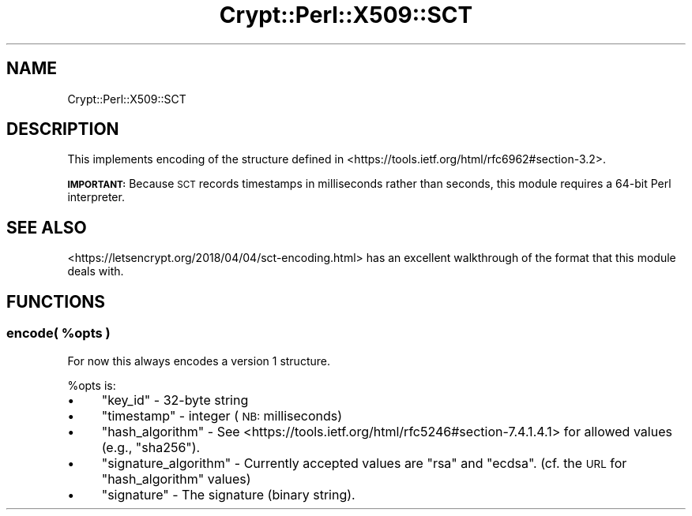 .\" Automatically generated by Pod::Man 4.14 (Pod::Simple 3.40)
.\"
.\" Standard preamble:
.\" ========================================================================
.de Sp \" Vertical space (when we can't use .PP)
.if t .sp .5v
.if n .sp
..
.de Vb \" Begin verbatim text
.ft CW
.nf
.ne \\$1
..
.de Ve \" End verbatim text
.ft R
.fi
..
.\" Set up some character translations and predefined strings.  \*(-- will
.\" give an unbreakable dash, \*(PI will give pi, \*(L" will give a left
.\" double quote, and \*(R" will give a right double quote.  \*(C+ will
.\" give a nicer C++.  Capital omega is used to do unbreakable dashes and
.\" therefore won't be available.  \*(C` and \*(C' expand to `' in nroff,
.\" nothing in troff, for use with C<>.
.tr \(*W-
.ds C+ C\v'-.1v'\h'-1p'\s-2+\h'-1p'+\s0\v'.1v'\h'-1p'
.ie n \{\
.    ds -- \(*W-
.    ds PI pi
.    if (\n(.H=4u)&(1m=24u) .ds -- \(*W\h'-12u'\(*W\h'-12u'-\" diablo 10 pitch
.    if (\n(.H=4u)&(1m=20u) .ds -- \(*W\h'-12u'\(*W\h'-8u'-\"  diablo 12 pitch
.    ds L" ""
.    ds R" ""
.    ds C` ""
.    ds C' ""
'br\}
.el\{\
.    ds -- \|\(em\|
.    ds PI \(*p
.    ds L" ``
.    ds R" ''
.    ds C`
.    ds C'
'br\}
.\"
.\" Escape single quotes in literal strings from groff's Unicode transform.
.ie \n(.g .ds Aq \(aq
.el       .ds Aq '
.\"
.\" If the F register is >0, we'll generate index entries on stderr for
.\" titles (.TH), headers (.SH), subsections (.SS), items (.Ip), and index
.\" entries marked with X<> in POD.  Of course, you'll have to process the
.\" output yourself in some meaningful fashion.
.\"
.\" Avoid warning from groff about undefined register 'F'.
.de IX
..
.nr rF 0
.if \n(.g .if rF .nr rF 1
.if (\n(rF:(\n(.g==0)) \{\
.    if \nF \{\
.        de IX
.        tm Index:\\$1\t\\n%\t"\\$2"
..
.        if !\nF==2 \{\
.            nr % 0
.            nr F 2
.        \}
.    \}
.\}
.rr rF
.\" ========================================================================
.\"
.IX Title "Crypt::Perl::X509::SCT 3"
.TH Crypt::Perl::X509::SCT 3 "2018-07-21" "perl v5.32.0" "User Contributed Perl Documentation"
.\" For nroff, turn off justification.  Always turn off hyphenation; it makes
.\" way too many mistakes in technical documents.
.if n .ad l
.nh
.SH "NAME"
Crypt::Perl::X509::SCT
.SH "DESCRIPTION"
.IX Header "DESCRIPTION"
This implements encoding of the structure defined in
<https://tools.ietf.org/html/rfc6962#section\-3.2>.
.PP
\&\fB\s-1IMPORTANT:\s0\fR Because \s-1SCT\s0 records timestamps in milliseconds rather than
seconds, this module requires a 64\-bit Perl interpreter.
.SH "SEE ALSO"
.IX Header "SEE ALSO"
<https://letsencrypt.org/2018/04/04/sct\-encoding.html> has an
excellent walkthrough of the format that this module deals with.
.SH "FUNCTIONS"
.IX Header "FUNCTIONS"
.ie n .SS "encode( %opts )"
.el .SS "encode( \f(CW%opts\fP )"
.IX Subsection "encode( %opts )"
For now this always encodes a version 1 structure.
.PP
\&\f(CW%opts\fR is:
.IP "\(bu" 4
\&\f(CW\*(C`key_id\*(C'\fR \- 32\-byte string
.IP "\(bu" 4
\&\f(CW\*(C`timestamp\*(C'\fR \- integer (\s-1NB:\s0 milliseconds)
.IP "\(bu" 4
\&\f(CW\*(C`hash_algorithm\*(C'\fR \- See
<https://tools.ietf.org/html/rfc5246#section\-7.4.1.4.1>
for allowed values (e.g., \f(CW\*(C`sha256\*(C'\fR).
.IP "\(bu" 4
\&\f(CW\*(C`signature_algorithm\*(C'\fR \- Currently accepted values are
\&\f(CW\*(C`rsa\*(C'\fR and \f(CW\*(C`ecdsa\*(C'\fR. (cf. the \s-1URL\s0 for \f(CW\*(C`hash_algorithm\*(C'\fR values)
.IP "\(bu" 4
\&\f(CW\*(C`signature\*(C'\fR \- The signature (binary string).
